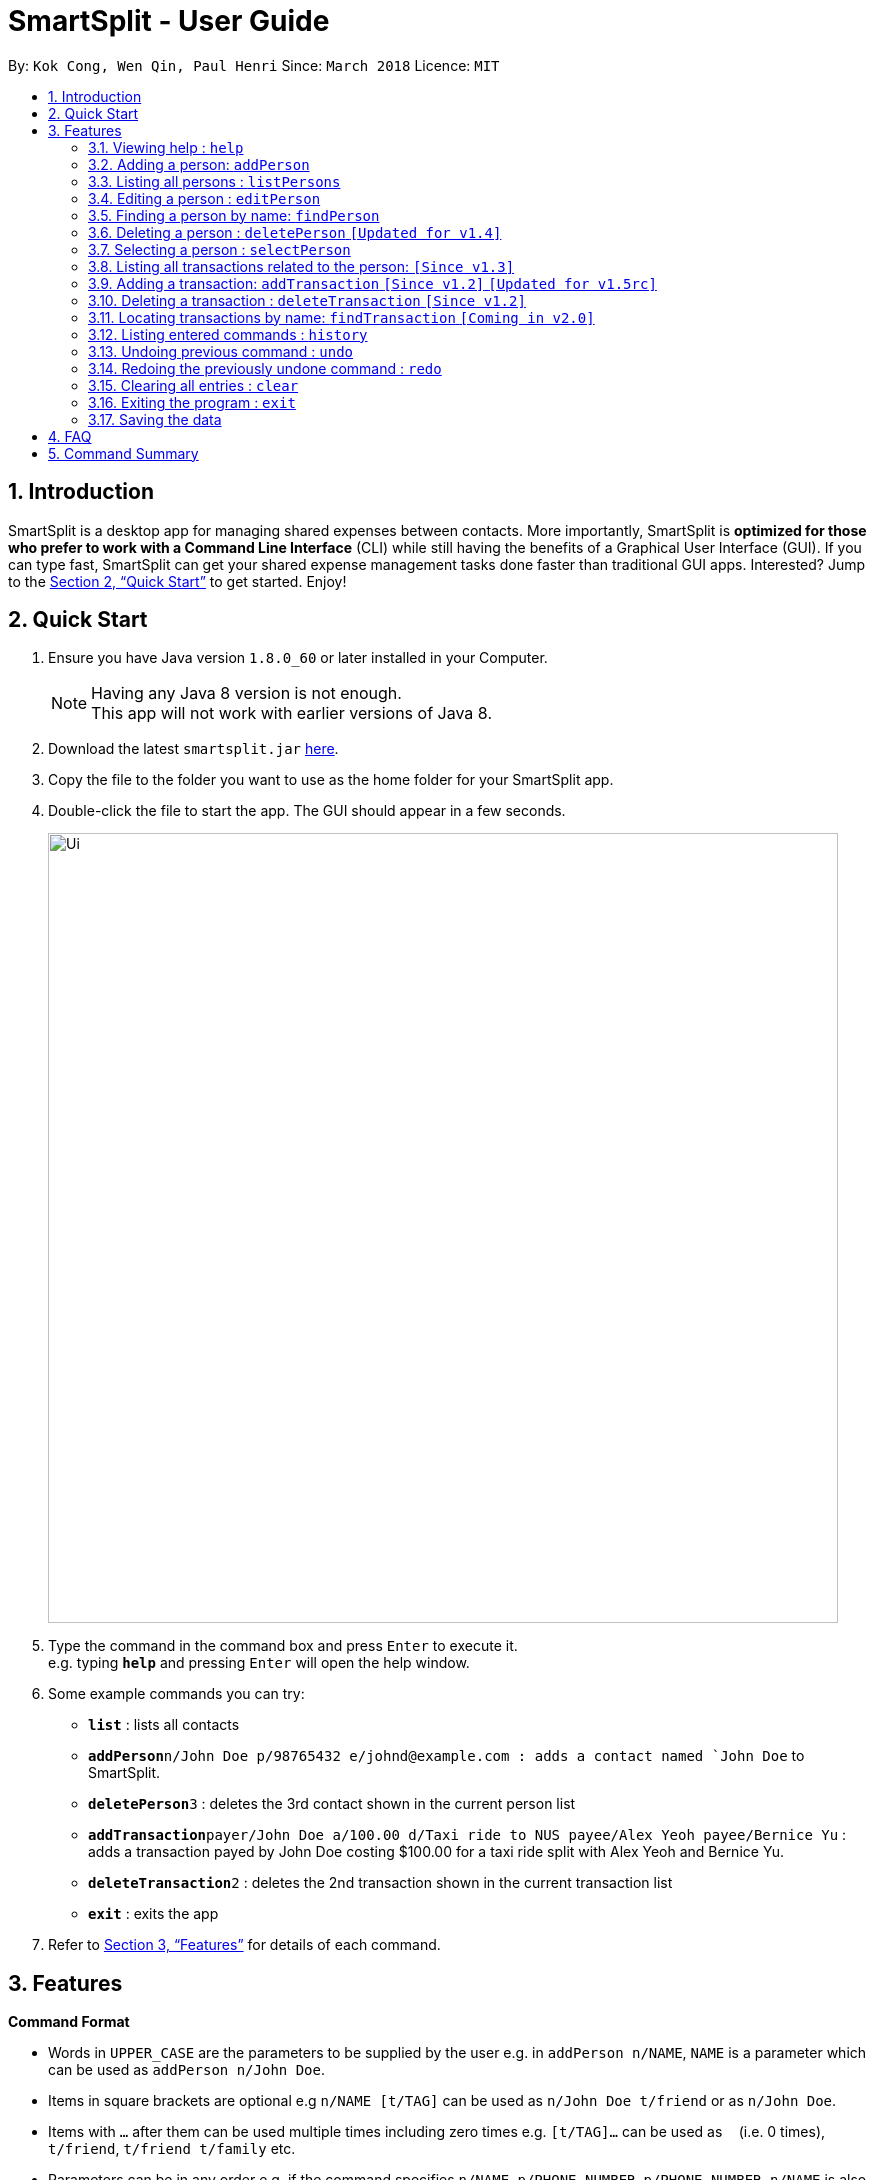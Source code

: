 ﻿= SmartSplit - User Guide
:toc:
:toc-title:
:toc-placement: preamble
:sectnums:
:imagesDir: images
:stylesDir: stylesheets
:xrefstyle: full
:experimental:
ifdef::env-github[]
:tip-caption: :bulb:
:note-caption: :information_source:
endif::[]
:repoURL: https://github.com/CS2103JAN2018-W10-B1/main

By: `Kok Cong, Wen Qin, Paul Henri`      Since: `March 2018`      Licence: `MIT`

== Introduction

SmartSplit is a desktop app for managing shared expenses between contacts. More importantly, SmartSplit is *optimized for those who prefer to work with a Command Line Interface* (CLI) while still having the benefits of a Graphical User Interface (GUI). If you can type fast, SmartSplit can get your shared expense management tasks done faster than traditional GUI apps. Interested? Jump to the <<Quick Start>> to get started. Enjoy!

== Quick Start

.  Ensure you have Java version `1.8.0_60` or later installed in your Computer.
+
[NOTE]
Having any Java 8 version is not enough. +
This app will not work with earlier versions of Java 8.
+
.  Download the latest `smartsplit.jar` link:{repoURL}/releases[here].
.  Copy the file to the folder you want to use as the home folder for your SmartSplit app.
.  Double-click the file to start the app. The GUI should appear in a few seconds.
+
image::Ui.png[width="790"]
+
.  Type the command in the command box and press kbd:[Enter] to execute it. +
e.g. typing *`help`* and pressing kbd:[Enter] will open the help window.
.  Some example commands you can try:

* *`list`* : lists all contacts
* **`addPerson`**`n/John Doe p/98765432 e/johnd@example.com : adds a contact named `John Doe` to SmartSplit.
* **`deletePerson`**`3` : deletes the 3rd contact shown in the current person list
* **`addTransaction`**`payer/John Doe a/100.00 d/Taxi ride to NUS payee/Alex Yeoh payee/Bernice Yu` : adds a transaction payed by John Doe costing $100.00 for a taxi ride split with Alex Yeoh and Bernice Yu.
* **`deleteTransaction`**`2` : deletes the 2nd transaction shown in the current transaction list
* *`exit`* : exits the app

.  Refer to <<Features>> for details of each command.

[[Features]]
== Features

====
*Command Format*

* Words in `UPPER_CASE` are the parameters to be supplied by the user e.g. in `addPerson n/NAME`, `NAME` is a parameter which can be used as `addPerson n/John Doe`.
* Items in square brackets are optional e.g `n/NAME [t/TAG]` can be used as `n/John Doe t/friend` or as `n/John Doe`.
* Items with `…`​ after them can be used multiple times including zero times e.g. `[t/TAG]...` can be used as `{nbsp}` (i.e. 0 times), `t/friend`, `t/friend t/family` etc.
* Parameters can be in any order e.g. if the command specifies `n/NAME p/PHONE_NUMBER`, `p/PHONE_NUMBER n/NAME` is also acceptable.
====

=== Viewing help : `help`

Format: `help`

=== Adding a person: `addPerson`

Adds a person to the SmartSplit addressbook +
Format: `addPerson n/NAME p/PHONE_NUMBER e/EMAIL [t/TAG]...`

[TIP]
A person can have any number of tags (including 0)

Examples:

* `addPerson n/John Doe p/98765432 e/johnd@example.com`
* `addPerson n/Betsy Crowe t/friend e/betsycrowe@example.com p/1234567 t/criminal`

=== Listing all persons : `listPersons`

Shows a list of all persons in SmartSplit. +
Format: `listPersons`

=== Editing a person : `editPerson`

Edits an existing person in SmartSplit. +
Format: `editPerson INDEX [n/NAME] [p/PHONE] [e/EMAIL] [t/TAG]...`

****
* Edits the person at the specified `INDEX`. The index refers to the index number shown in the last person listing. The index *must be a positive integer* 1, 2, 3, ...
* At least one of the optional fields must be provided.
* Existing values will be updated to the input values.
* When editing tags, the existing tags of the person will be removed i.e adding of tags is not cumulative.
* You can remove all the person's tags by typing `t/` without specifying any tags after it.
****

[WARNING]
This feature is not yet properly handled by Transaction command,
so the user should avoid to edit a person implied in any transaction.

Examples:

* `editPerson 1 p/91234567 e/johndoe@example.com` +
Edits the phone number and email address of the 1st person to be `91234567` and `johndoe@example.com` respectively.
* `editPerson 2 n/Betsy Crower t/` +
Edits the name of the 2nd person to be `Betsy Crower` and clears all existing tags.

=== Finding a person by name: `findPerson`

Finds persons whose names contain any of the given keywords. +
Format: `findPerson KEYWORD [MORE_KEYWORDS]`

****
* The search is case insensitive. e.g `hans` will match `Hans`
* The order of the keywords does not matter. e.g. `Hans Bo` will match `Bo Hans`
* Only the name is searched.
* Only full words will be matched e.g. `Han` will not match `Hans`
* Persons matching at least one keyword will be returned (i.e. `OR` search). e.g. `Hans Bo` will return `Hans Gruber`, `Bo Yang`
****

Examples:

* `findPerson John` +
Returns `john` and `John Doe`
* `findPerson Betsy Tim John` +
Returns any person having names `Betsy`, `Tim`, or `John`

=== Deleting a person : `deletePerson` `[Updated for v1.4]`

Deletes the specified person from SmartSplit if the person is cleared from any debts. +
Format: `delete INDEX`

****
* Deletes the person at the specified `INDEX`.
* The index refers to the index number shown in the most recent listing.
* The index *must be a positive integer* 1, 2, 3, ...
* The person must have no debts owing.
****

Examples:

* `list` +
`deletePerson 2` +
Deletes the 2nd person in the list of persons if the person has no debts owing.
* `findPerson Betsy` +
`deletePerson 1` +
Deletes the 1st person in the results of the `findPerson` command, if the person has no debts owing.

// tag::select[]
=== Selecting a person : `selectPerson`

Selects the person identified by the index number used in the last person listing. +
Format: `selectPerson INDEX`

****
* Selects the person.
* Displays the transactions in which this person is involved.
* Displays the person's debtors and creditors, if any.
* The index refers to the index number shown in the most recent listing.
* The index *must be a positive integer* `1, 2, 3, ...`
****

Examples:

* `list` +
`selectPerson 2` +
Selects the 2nd person in SmartSplit.
* `findPerson Betsy` +
`selectPerson 1` +
Selects the 1st person in the results of the `findPerson` command.

=== Listing all transactions related to the person: `[Since v1.3]`

By clicking on a person on the person panel list, the person can be selected.
All transactions that are relevant to that person will be displayed on the
transaction panel list.
In the debtors panel, any person who owes the selected person will appear with
the amount that they owe.
In the creditors panel, any person who is owed by the selected person will
appear with the amount that they are owed.

To de-select the person, press 'control' + click (for Mac/Linux: 'command' + click) on the person.
All transactions will be re-displayed and the debtors panel and creditors panel will be cleared.
// end::select[]

// tag::addTransaction[]
=== Adding a transaction: `addTransaction` `[Since v1.2]` `[Updated for v1.5rc]`

Adds a transaction between one payer and one or multiple payees. +
Format with 1 Payee: `addTransaction type/TRANSACTION TYPE payer/PAYER NAME a/AMOUNT d/DESCRIPTION payee/PAYEE NAME m/SPLIT METHOD [units/LIST OF UNITS] [percentages/LIST OF PERCENTAGES]` +
Format with more than 1 Payee (e.g. 2 Payees): `addTransaction type/TRANSACTION TYPE payer/PAYER NAME a/AMOUNT d/DESCRIPTION payee/PAYEE NAME payee/PAYEE NAME m/SPLIT METHOD [units/LIST OF UNITS] [percentages/LIST OF PERCENTAGES]`

****
* The options for transaction type are: *payment* and *paydebt*.
** *payment* is for recording a transaction that was paid by a person on behalf of himself/herself and other persons.
** *paydebt* is for recording a transaction that reduces an existing debt owed to another person. *Only 1 payee is allowed.*
A paydebt transaction can only be made if the payer owes the payee a balance. The amount specified cannot exceed this balance.
* The options for split method are: *evenly*, *units*, and *percentage*. If no method is specified, the transaction will default to split evenly.
** Only specify a split method if the transaction type is *payment*.
** If *units* is selected as the split method, a list of integers representing the units must be entered as a comma-separated list. The first integer is the number of units
associated with the payer. Each subsequent integer is associated with each payee in the order in which they are specified in the command. The amount that each involved
person owes is calculated by the following: +
Amount Owed = Transaction Amount * (Units for the Person / Total Number of Units)
** If *percentage* is selected as the split method, a list of integers representing the percentages must be entered as a comma-separated list. The first integer is the percentage
associated with the payer. Each subsequent integer is associated with each payee in the order in which they are specified in the command. *The percentages must add up to 100*.
The amount that each involved person owes is calculated by the following: +
Amount Owed = Transaction Amount * (Percentage for the Person / 100)
* The names for the payer and payee(s) used in the transaction must be in the SmartSplit addressbook.
* At least one payee is required. There is no limit to how many unique payees that may be added as long as they exist in the SmartSplit addressbook.
* A payee cannot be the payer.
* The amount must be a positive number with exactly two decimals.
* The description must not be empty.
****
Examples:

1. `addTransaction type/payment payer/John Doe a/1000.00 d/Fancy dinner payee/Tom Riddle`
* Adds a transaction where John Doe paid $1000.00. This is split evenly by default with Tom Riddle.
Thus, the total amount spent by John Doe and by Tom Riddle will each increase by 500.00.

2. `addTransaction type/payment payer/Betsy Crowe a/30.00 d/Team T-shirts payee/John Doe payee/Bernice Yu m/units units/1, 2, 3`
* Adds a transaction where Betsy Crowe paid $30.00 for team t-shirts. The split method is by units with a split of
"1, 2, 3". The total number of units is 6. Thus, Betsy Crowe's total amount spent will increase by 30.00 * (1/6) = 5.00. Similarly, John Doe's
 total amount spent will increase by 10.00 and Bernice Yu's total amount spent will increase by 15.00.

3. `addTransaction type/payment payer/Steven Jia a/50.00 d/Taxi ride payee/Paul Mignot payee/Kok Cong Ong m/percentage percentage/50, 10, 10`
* The *addTransaction* command fails because the sum of the percentages is not 100.

4. `addTransaction type/payment payer/Steven Jia a/50.00 d/Taxi ride payee/Paul Mignot payee/Kok Cong Ong m/percentage percentage/38, 28, 34`
* Adds a transaction where Steven Jia paid $50.00 for a shared taxi ride. The split method is by percentage with a split of
"38, 28, 34". Thus, Steven Jia's total amount spent will increase by 50.00 * (38/100) = 19.00. Similarly, Paul Mignot's
total amount spent will increase by 14.00 and Kok Cong Ong's total amount spent will increase by 17.00.

5. `addTransaction type/paydebt payer/Tom Riddle a/500.00 d/Pay John for last night's dinner payee/John Doe`
* Adds a transaction where Tom Riddle paid John Doe $500.00.

6. `addTransaction type/paydebt payer/Bernice Yu a/15.00 d/Pay Betsy for last night's dinner payee/Betsy Crowe payee/John Doe`
* The *addTransaction* command fails because there is more than 1 payee when the transaction type is *paydebt*.

7. `addTransaction type/paydebt payer/Bernice Yu a/15.00 d/Pay Betsy for last night's dinner payee/John Doe`
* Assuming that Betsy paid for the dinner and John did not, Bernice does not actually owe John any amount.
The *addTransaction* command fails because the payer does not owe the payee any amount.

8. `addTransaction type/paydebt payer/Bernice Yu a/30.00 d/Pay Betsy for last night's dinner payee/Betsy Crowe`
* Assuming that Bernice only owes Betsy $15.00 for the dinner last night, the *addTransaction* command fails
because the payer is overpaying the payee.

// end::addTransaction[]
=== Deleting a transaction : `deleteTransaction` `[Since v1.2]`

Deletes the specified transaction from SmartSplit. +
Format: `deleteTransaction INDEX`

****
* Deletes the transaction at the specified `INDEX`.
* The index refers to the index number shown in the most recent listing.
* The index *must be a positive integer* 1, 2, 3, ...
* All persons involved in the transaction must still be in the SmartSplit addressbook.
****

Example:

* `deleteTransaction 2` +
Deletes the 2nd transaction in the SmartSplit transactions list.

=== Locating transactions by name: `findTransaction` `[Coming in v2.0]`

Finds transactions whose property values contain any of the given keywords. +
Format: `findTransaction KEYWORD [MORE_KEYWORDS]`

****
* The search is case insensitive. e.g `monthly rent` will match `Monthly Rent`
* The order of the keywords does not matter. e.g. `Rent Monthly` will match `Monthly Rent`
* All fields are searched.
* Only full words or numbers will be matched e.g. `Month` will not match `Monthly`
* Transactions matching at least one keyword will be returned (i.e. `OR` search).
e.g. `Monthly` will return transactions with descriptions such as `Monthly Rent`, `Monthly Netflix Subscription`
****

Examples:

* `findTransaction Groceries` +
Returns `FairPrice groceries` and `Cheers groceries`
* `find 90.25 Jonathan Food` +
Returns any transaction with fields that have the values `90.25`, `Jonathan`, or `Food`

=== Listing entered commands : `history`

Lists all the commands that you have entered in reverse chronological order. +
Format: `history`

[NOTE]
====
Pressing the kbd:[&uarr;] and kbd:[&darr;] arrows will display the previous and next input respectively in the command box.
====

// tag::undoredo[]
=== Undoing previous command : `undo`

Restores SmartSplit to the state before the previous _undoable_ command was executed. +
Format: `undo`

[NOTE]
====
Undoable commands: those commands that modify SmartSplit's content (`addPerson`, `deletePerson`, `addTransaction`, `deleteTransaction`, `editPerson` and `clear`).
====

Examples:

* `deletePerson 1` +
`listPersons` +
`undo` (reverses the `deletePerson 1` command) +

* `selectPerson 1` +
`listPersons` +
`undo` +
The `undo` command fails as there are no undoable commands executed previously.

* `deletePerson 1` +
`clear` +
`undo` (reverses the `clear` command) +
`undo` (reverses the `deletePerson 1` command) +

* `addTransaction payer/John Doe a/100.00 d/Taxi ride to NUS payee/Alex Yeoh splitMethod/evenly` +
`deleteTransaction 1` +
`undo` (reverses the `deleteTransaction 1` command) +
`undo` (reverses the `addTransaction...` command)

=== Redoing the previously undone command : `redo`

Reverses the most recent `undo` command. +
Format: `redo`

Examples:

* `deletePerson 1` +
`undo` (reverses the `deletePerson 1` command) +
`redo` (reapplies the `deletePerson 1` command) +

* `deletePerson 1` +
`redo` +
The `redo` command fails as there are no `undo` commands executed previously.

* `deletePerson 1` +
`clear` +
`undo` (reverses the `clear` command) +
`undo` (reverses the `delete 1` command) +
`redo` (reapplies the `delete 1` command) +
`redo` (reapplies the `clear` command) +
// end::undoredo[]

=== Clearing all entries : `clear`

Clears all entries from SmartSplit. +
Format: `clear`

=== Exiting the program : `exit`

Exits the program. +
Format: `exit`

=== Saving the data

SmartSplit data is saved in the hard disk automatically after any command that changes the data. +
There is no need to save manually.

== FAQ

*Q*: How do I transfer my data to another Computer? +
*A*: Install the app in the other computer and overwrite the empty data file it creates with the file that contains the data of your previous SmartSplit folder.

== Command Summary

* *AddPerson* `addPerson n/NAME p/PHONE_NUMBER e/EMAIL [t/TAG]...` +
e.g. `addPerson n/James Ho p/22224444 e/jamesho@example.com t/friend t/colleague`
* *ListPersons* : `listPersons`
* *EditPerson* : `editPerson INDEX [n/NAME] [p/PHONE_NUMBER] [e/EMAIL] [t/TAG]...` +
e.g. `editPerson 2 n/James Lee e/jameslee@example.com`
* *FindPerson* : `findPerson KEYWORD [MORE_KEYWORDS]` +
e.g. `findPerson James Jake`
* *DeletePerson* : `deletePerson INDEX` +
e.g. `deletePerson 3`
* *SelectPerson* : `selectPerson INDEX` +
e.g.`selectPerson 2`
* *AddTransaction* `addTransaction type/TRANSACTION TYPE payer/PAYER NAME a/AMOUNT d/DESCRIPTION payee/PAYEE NAME m/SPLIT METHOD [units/LIST OF UNITS] [percentages/LIST OF PERCENTAGES]...` +
e.g. `addTransaction type/payment payer/John Doe a/3456.00 d/for dinner meal payee/Tom Riddle e/Becky Simmons`
* *DeleteTransaction* `deleteTransaction INDEX` +
e.g. `deleteTransaction 1`
* *FindTransaction* `findTransaction KEYWORD [MORE_KEYWORDS]` +
e.g. `findTransaction taxi bangkok`
* *Clear* : `clear`
* *Undo* : `undo`
* *Redo* : `redo`
* *History* : `history`
* *Help* : `help`
